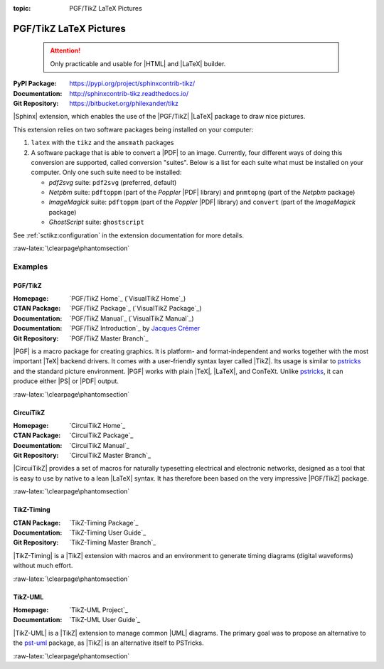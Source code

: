 :topic: PGF/TikZ LaTeX Pictures

.. index::
   triple: Sphinx; Extension; PGF/TikZ LaTeX Pictures

PGF/TikZ LaTeX Pictures
#######################

.. pull-quote::

   .. attention::

      Only practicable and usable for |HTML| and |LaTeX| builder.

:PyPI Package:   https://pypi.org/project/sphinxcontrib-tikz/
:Documentation:  http://sphinxcontrib-tikz.readthedocs.io/
:Git Repository: https://bitbucket.org/philexander/tikz

|Sphinx| extension, which enables the use of the |PGF/TikZ| |LaTeX| package
to draw nice pictures.

This extension relies on two software packages being installed
on your computer:

1. ``latex`` with the ``tikz`` and the ``amsmath`` packages
2. A software package that is able to convert a |PDF| to an image.
   Currently, four different ways of doing this conversion are
   supported, called conversion "suites". Below is a list for
   each suite what must be installed on your computer. Only one
   such suite need to be installed:

   * *pdf2svg* suite: ``pdf2svg`` (preferred, default)
   * *Netpbm* suite: ``pdftoppm`` (part of the *Poppler* |PDF| library)
     and ``pnmtopng`` (part of the *Netpbm* package)
   * *ImageMagick* suite: ``pdftoppm`` (part of the *Poppler* |PDF| library)
     and ``convert`` (part of the *ImageMagick* package)
   * *GhostScript* suite: ``ghostscript``

See :ref:`sctikz:configuration` in the extension documentation for more details.

.. only:: html or latex

   :raw-latex:`\clearpage\phantomsection`

   .. rst:role:: tikz

      For more details, see :ref:`sctikz:usage` in the extension documentation.

      .. rubric:: inline content

      :the example:

         .. literalinclude:: tikz/inline/example.rsti
            :end-before: .. Local variables:
            :language: rst
            :linenos:

      :which gives:

         .. include:: tikz/inline/example.rsti

   .. rst:directive:: tikz

      For more details, see :ref:`sctikz:usage` in the extension documentation.

      .. rubric:: explicit markup

      :the example:

         .. literalinclude:: tikz/explicit/example.rsti
            :end-before: .. Local variables:
            :language: rst
            :linenos:

      :which gives:

         .. include:: tikz/explicit/example.rsti

      :raw-latex:`\clearpage\phantomsection`

      .. rubric:: from source file

      :the example:

         .. literalinclude:: tikz/srcfile/example.rsti
            :end-before: .. Local variables:
            :language: rst
            :linenos:

      :which gives:

         .. include:: tikz/srcfile/example.rsti

      :which needs:

         The example above comes from the `Control system principles`_
         web page and processed the following TikZ file content:

         .. literalinclude:: tikz/srcfile/ctrloop.tex
            :caption: TikZ example file (tikz/srcfile/ctrloop.tex)
            :end-before: %Local variables:
            :language: latex
            :linenos:

.. _`Control system principles`:
   http://www.texample.net/tikz/examples/control-system-principles

:raw-latex:`\clearpage\phantomsection`

Examples
********

PGF/TikZ
========

:Homepage:       `PGF/TikZ Home`_ (`VisualTikZ Home`_)
:CTAN Package:   `PGF/TikZ Package`_ (`VisualTikZ Package`_)
:Documentation:  `PGF/TikZ Manual`_ (`VisualTikZ Manual`_)
:Documentation:  `PGF/TikZ Introduction`_ by `Jacques Crémer`_
:Git Repository: `PGF/TikZ Master Branch`_

|PGF| is a macro package for creating graphics. It is platform- and
format-independent and works together with the most important |TeX|
backend drivers. It comes with a user-friendly syntax layer called
|TikZ|. Its usage is similar to `pstricks`_ and the standard picture
environment. |PGF| works with plain |TeX|, |LaTeX|, and ConTeXt. Unlike
`pstricks`_, it can produce either |PS| or |PDF| output.

.. _`Jacques Crémer`: https://www.tse-fr.eu/people/jacques-cremer
.. _`pstricks`: https://ctan.org/pkg/pstricks-base

.. only:: html or latex

   :the examples:

      * Shapes and symbols [#]_, in :numref:`tikz/pgftikz/shapesyms`.
      * Shapes absolut and in a matrix positioned [#]_, in
        :numref:`tikz/pgftikz/matrix`.
      * Design of an eye in TikZ [#]_, in :numref:`tikz/pgftikz/fancyeye`.
      * Time-frequency correspondence of the Fourier transform [#]_, in
        :numref:`tikz/pgftikz/fourier`.
      * Show constructive interferences in the time domain [#]_, in
        :numref:`tikz/pgftikz/interference`.
      * Graphical derivation of an amplitude modulated signal [#]_, in
        :numref:`tikz/pgftikz/modula-am`.
      * Graphical derivation of a frequency modulated signal [#]_, in
        :numref:`tikz/pgftikz/modula-fm`.
      * Creating Flowcharts [#]_, in :numref:`tikz/pgftikz/flowchart`.

      .. _tikz/pgftikz/shapesyms:
      .. rst-class:: centered
      .. tikz:: Shapes and symbols
         :include: tikz/pgftikz/shapesyms.tex
         :libs: arrows.meta,backgrounds,calc,fit,positioning,shapes.symbols

      .. _tikz/pgftikz/matrix:
      .. rst-class:: centered
      .. tikz:: Shapes absolut and in a matrix positioned
         :include: tikz/pgftikz/matrix.tex
         :libs: arrows.meta,shapes,positioning,matrix,fit,backgrounds

      .. _tikz/pgftikz/fancyeye:
      .. rst-class:: centered
      .. tikz:: Constructive but realistic eye
         :include: tikz/pgftikz/fancyeye.tex
         :libs: calc,decorations.pathmorphing

      .. _tikz/pgftikz/fourier:
      .. rst-class:: centered
      .. tikz:: Fourier transformation illustrated
         :include: tikz/pgftikz/fourier.tex

      .. _tikz/pgftikz/interference:
      .. rst-class:: centered
      .. tikz:: Constructive interferences
         :include: tikz/pgftikz/interference.tex

      .. _tikz/pgftikz/modula-am:
      .. rst-class:: centered
      .. tikz:: Amplitude modulation
         :include: tikz/pgftikz/modula-am.tex

      .. _tikz/pgftikz/modula-fm:
      .. rst-class:: centered
      .. tikz:: Frequency modulation
         :include: tikz/pgftikz/modula-fm.tex

      .. _tikz/pgftikz/flowchart:
      .. rst-class:: centered
      .. tikz:: Geometrical shapes in a flowchart
         :include: tikz/pgftikz/flowchart.tex
         :libs: arrows,calc,positioning,shapes.geometric,shapes.symbols,shapes.misc

   .. rubric:: Footnotes

   .. [#] Indication of provenance: :stackxtex:`a/518945`
          (user194703, Dec 2 '19 at 15:56)
   .. [#] Indication of provenance: :stackxtex:`a/435856`
          (:stackxtex:`J Leon V. <u/154390>`, BSD, MIT, Beerware licences)
   .. [#] Indication of provenance: :stackxtex:`a/94087`
          (:stackxtex:`JLDiaz <u/12571>`)
   .. [#] Indication of provenance: :stackxtex:`a/127401`
          (:stackxtex:`Jake <u/2552>`)
   .. [#] Indication of provenance: :stackxtex:`a/162263`
          (:stackxtex:`Thomas <u/42660>`)
   .. [#] Indication of provenance:
          `Amplitude modulation (AM)`_ (Petar Veličković, July 2016)
   .. [#] Indication of provenance:
          `Frequency modulation (FM)`_ (Petar Veličković, July 2016)
   .. [#] Indication of provenance:
          `TikZ Tutorial for Beginners (Part 3)—Creating Flowcharts`_
          (Josh Cassidy, August 2013)

.. _`Amplitude modulation (AM)`:
   https://github.com/PetarV-/TikZ/tree/master/Amplitude%20modulation
.. _`Frequency modulation (FM)`:
   https://github.com/PetarV-/TikZ/tree/master/Frequency%20modulation
.. _`TikZ Tutorial for Beginners (Part 3)—Creating Flowcharts`:
   https://de.overleaf.com/learn/latex/LaTeX_Graphics_using_TikZ:_A_Tutorial_for_Beginners_(Part_3)%E2%80%94Creating_Flowcharts

:raw-latex:`\clearpage\phantomsection`

CircuiTikZ
==========

:Homepage:       `CircuiTikZ Home`_
:CTAN Package:   `CircuiTikZ Package`_
:Documentation:  `CircuiTikZ Manual`_
:Git Repository: `CircuiTikZ Master Branch`_

|CircuiTikZ| provides a set of macros for naturally typesetting electrical
and electronic networks, designed as a tool that is easy to use by native
to a lean |LaTeX| syntax. It has therefore been based on the very impressive
|PGF/TikZ| package.

.. only:: html or latex

   :the examples:

      * Full differential Op-Amp stabilization principles [#]_, in
        :numref:`tikz/circuitikz/opamp-fullstab`.
      * Inverting Op-Amp principles [#]_, in
        :numref:`tikz/circuitikz/opamp-inv`.
      * Drawing MOSFET chip structure in TikZ [#]_, in
        :numref:`tikz/circuitikz/nmos-fet`.
      * NE555 timer as "Dee-Dah" siren [#]_, in
        :numref:`tikz/circuitikz/ne555-deedah`.
      * Breadboard with aligned DIP chips [#]_, in
        :numref:`tikz/circuitikz/breadboard`.
      * 64 Lead Quad Flat Package [#]_, in
        :numref:`tikz/circuitikz/lpc214x-lqfp64`.

      .. _tikz/circuitikz/opamp-fullstab:
      .. rst-class:: centered
      .. tikz:: Full differential Op-Amp stabilization principles
         :include: tikz/circuitikz/opamp-fullstab.tex

      .. _tikz/circuitikz/opamp-inv:
      .. rst-class:: centered
      .. tikz:: Inverting Op-Amp principles
         :include: tikz/circuitikz/opamp-inv.tex
         :libs: arrows.meta,decorations.markings

      .. _tikz/circuitikz/nmos-fet:
      .. rst-class:: centered
      .. tikz:: General n-type MOSFET
         :include: tikz/circuitikz/nmos-fet.tex
         :libs: patterns

      .. _tikz/circuitikz/ne555-deedah:
      .. rst-class:: centered
      .. tikz:: NE555 timer as "Dee-Dah" siren
         :include: tikz/circuitikz/ne555-deedah.tex
         :libs: arrows.meta,decorations.markings

      .. _tikz/circuitikz/breadboard:
      .. rst-class:: centered
      .. tikz:: Breadboard with NE555 timer as "Dee-Dah" siren
         :include: tikz/circuitikz/breadboard.tex
         :libs: arrows.meta,backgrounds,calc,decorations.pathmorphing

      :raw-latex:`\clearpage\phantomsection`

      .. _tikz/circuitikz/lpc214x-lqfp64:
      .. rst-class:: centered
      .. tikz:: LPC2144/2146/2148 pin assignment on LQFP64
         :include: tikz/circuitikz/lpc214x-lqfp64.tex

      .. pull-quote::

         .. attention::

            Native support only since CircuiTikZ V0.9 (Oct 2019).

            .. seealso::

               `CircuiTikZ change log`_

   .. rubric:: Footnotes

   .. [#] Indication of provenance: :stackxtex:`q/82797`
          (:stackxtex:`Kit <u/791>`)
   .. [#] Indication of provenance: :stackxtex:`a/441787`
          (:stackxtex:`J Leon V. <u/154390>`, BSD, MIT, Beerware licences)
   .. [#] Indication of provenance:
          http://wesleythoneycutt.com/drawing-mosfet-in-tikz/
          (by Wesley T. Honeycutt)
   .. [#] Indication of provenance: :stackxtex:`a/435123`
          (:stackxtex:`J Leon V. <u/154390>`, BSD, MIT, Beerware licences)
   .. [#] Indication of provenance: :stackxtex:`q/493239`
          (:stackxtex:`Anshul Singhvi <u/162839>`)
   .. [#] Indication of provenance: :stackxtex:`a/202449`
          (:stackxtex:`John Kormylo <u/34505>`)

.. _`CircuiTikZ change log`:
   https://github.com/circuitikz/circuitikz/blob/master/CHANGELOG.md

:raw-latex:`\clearpage\phantomsection`

TikZ-Timing
===========

:CTAN Package:   `TikZ-Timing Package`_
:Documentation:  `TikZ-Timing User Guide`_
:Git Repository: `TikZ-Timing Master Branch`_

|TikZ-Timing| is a |TikZ| extension with macros and an environment to generate
timing diagrams (digital waveforms) without much effort.

.. only:: html or latex

   :the examples:

      * Program counter and instruction tick [#]_, in
        :numref:`tikz/tikztiming/pcinst-tick`.
      * How could one implement a divider-line [#]_, in
        :numref:`tikz/tikztiming/divider-line`?
      * Arbitrary Colored Data Cell in TikZ-Timing [#]_, in
        :numref:`tikz/tikztiming/colored-cells`?
      * Serial Peripheral Interface operating modes [#]_, in
        :numref:`tikz/tikztiming/spi-opmodes`.
      * PCI timing diagrams with reference to version 2.2 of the PCI
        specification [#]_, in :numref:`tikz/tikztiming/pci-read-irqack`.
      * Packet decoder timing diagram with reference to the Gennum GN4124 to
        Wishbone bridge user guide [#]_, in
        :numref:`tikz/tikztiming/gn4124-pdwreq`.

      :raw-latex:`\clearpage\phantomsection`

      .. _tikz/tikztiming/pcinst-tick:
      .. rst-class:: centered
      .. tikz:: Program counter and instruction tick
         :include: tikz/tikztiming/pcinst-tick.tex

      .. _tikz/tikztiming/divider-line:
      .. rst-class:: centered
      .. tikz:: Signal interconnections and dividers
         :include: tikz/tikztiming/divider-line.tex

      .. _tikz/tikztiming/colored-cells:
      .. rst-class:: centered
      .. tikz:: Colorized data cells
         :include: tikz/tikztiming/colored-cells.tex

      :raw-latex:`\clearpage\phantomsection`

      .. _tikz/tikztiming/spi-opmodes:
      .. rst-class:: centered
      .. tikz:: SPI operating modes
         :include: tikz/tikztiming/spi-opmodes.tex

      .. _tikz/tikztiming/pci-read-irqack:
      .. rst-class:: centered
      .. tikz:: PCI Read and Interrupt Acknowledge
         :include: tikz/tikztiming/pci-read-irqack.tex

      .. _tikz/tikztiming/gn4124-pdwreq:
      .. rst-class:: centered
      .. tikz:: GN4124 Packet Decoder Write Request
         :include: tikz/tikztiming/gn4124-pdwreq.tex

   .. rubric:: Footnotes

   .. [#] Indication of provenance: :stackxtex:`a/30906`
          (:stackxtex:`sdaau <u/2595>` and :stackxtex:`Count Zero <u/7417>`)
   .. [#] Indication of provenance: :stackxtex:`a/236091`
          (:stackxtex:`Symbol 1 <u/51022>`)
   .. [#] Indication of provenance: :stackxtex:`a/255027`
          (:stackxtex:`Gonzalo Medina <u/3954>`)
   .. [#] Indication of provenance: :stackxtex:`a/290027`
          (:stackxtex:`Habi <u/828>`)
   .. [#] Indication of provenance:
          https://nathantypanski.com/blog/2014-10-29-tikz-timing.html
   .. [#] Indication of provenance:
          https://github.com/terpstra/gn4124-core/

:raw-latex:`\clearpage\phantomsection`

TikZ-UML
========

:Homepage:       `TikZ-UML Project`_
:Documentation:  `TikZ-UML User Guide`_

|TikZ-UML| is a |TikZ| extension to manage common |UML| diagrams. The primary
goal was to propose an alternative to the `pst-uml`_ package, as |TikZ| is an
alternative itself to PSTricks.

.. _`pst-uml`: https://ctan.org/pkg/pst-uml

.. only:: html or latex

   :the examples:

      * Use case diagram in :numref:`tikz/tikzuml/usecasediag`.
      * Class diagram. in :numref:`tikz/tikzuml/classdiag`
      * State-machine diagram. in :numref:`tikz/tikzuml/statediag`
      * Sequence diagram in :numref:`tikz/tikzuml/seqdiag`.
      * Component diagram in :numref:`tikz/tikzuml/componentdiag`
        (still in progress).

      .. _tikz/tikzuml/usecasediag:
      .. rst-class:: centered
      .. tikz:: Use case diagram example
         :include: tikz/tikzuml/usecasediag.tex

      .. _tikz/tikzuml/classdiag:
      .. rst-class:: centered
      .. tikz:: Class diagram example
         :include: tikz/tikzuml/classdiag.tex

      .. _tikz/tikzuml/statediag:
      .. rst-class:: centered
      .. tikz:: State-machine diagram example
         :include: tikz/tikzuml/statediag.tex

      .. _tikz/tikzuml/seqdiag:
      .. rst-class:: centered
      .. tikz:: Sequence diagram example
         :include: tikz/tikzuml/seqdiag.tex

      .. _tikz/tikzuml/componentdiag:
      .. rst-class:: centered
      .. tikz:: Component diagram example
         :include: tikz/tikzuml/componentdiag.tex

:raw-latex:`\clearpage\phantomsection`

.. Local variables:
   coding: utf-8
   mode: text
   mode: rst
   End:
   vim: fileencoding=utf-8 filetype=rst :
